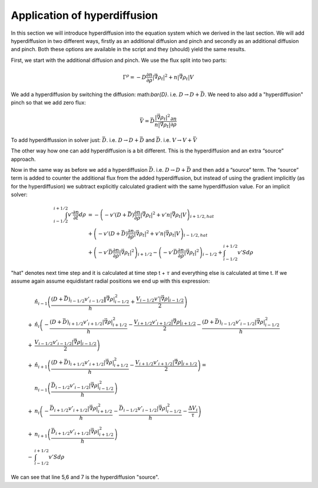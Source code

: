 

Application of hyperdiffusion
=============================

In this section we will introduce hyperdiffusion into the equation system which we derived in the last section. We will add hyperdiffusion in two different ways, firstly as an additional diffusion and pinch and
secondly as an additional diffusion and pinch. Both these options are available in the script and they (should) yield the same results. 

First, we start with the additional diffusion and pinch. We use the flux split into two parts:

.. math::
	\Gamma^{\rho}=-D \frac{\partial n}{\partial \rho} |\vec{\nabla} \rho_t|^2+ n |\vec{\nabla} \rho_t| V


We add a hyperdiffusion by switching the diffusion: math:`\bar{D}`. i.e. :math:`D \rightarrow D +\bar{D}`. We need to also add a "hyperdiffusion" pinch so that we add zero flux:

.. math::
	\bar{V}=\bar{D}\frac{|\vec{\nabla} \rho_t|^2}{n |\vec{\nabla} \rho_t|}  \frac{\partial n}{\partial \rho}


To add hyperdiffussion in solver just: :math:`\bar{D}`. i.e. :math:`D \rightarrow D +\bar{D}` and :math:`\bar{D}`. i.e. :math:`V \rightarrow V +\bar{V}`

The other way how one can add hyperdiffusion is a bit different. This is the hyperdiffusion and an extra “source” approach. 


Now in the same way as before we add a hyperdiffusion :math:`\bar{D}`. i.e. :math:`D \rightarrow D +\bar{D}` and then add a “source” term. The “source” term is added to counter the additional flux 
from the added hyperdiffusion, but instead of using the gradient implicitly (as for the hyperdiffusion) we subtract explicitly calculated gradient with the same hyperdiffusion value. For an implicit solver:

.. math::
	\int_{i-1/2}^{i+1/2} v' \frac{\partial n}{\partial t}  d \rho &= - \left(- v' (D+\bar{D}) \frac{\partial n}{\partial \rho} |\vec{\nabla} \rho_t|^2+ v'n |\vec{\nabla} \rho_t| V \right)_{i+1/2, hat} \\
	&+\left( - v'(D+\bar{D}) \frac{\partial n}{\partial \rho} |\vec{\nabla} \rho_t|^2+v'n|\vec{\nabla} \rho_t| V \right)_{i-1/2, hat} \\
	&+ \left(- v' \bar{D} \frac{\partial n}{\partial \rho} |\vec{\nabla} \rho_t|^2 \right)_{i+1/2} -\left(- v' \bar{D} \frac{\partial n}{\partial \rho} |\vec{\nabla} \rho_t|^2 \right)_{i-1/2}+ \int_{i-1/2}^{i+1/2} v' S d\rho

"hat" denotes next time step and it is calculated at time step t + :math:`\tau` and everything else is calculated at time t. If we assume again assume equidistant radial positions we end up with this expression:

.. math::
	&\hat{n}_{i-1} \left( \frac{(D+\bar{D})_{i-1/2} v'_{i-1/2}\|\vec{\nabla} \rho|^2_{i-1/2}}{h} +\frac{V_{i-1/2} v'|\vec{\nabla} \rho|_{i-1/2}}{2} \right) \\
	+&\hat{n}_{i} \left(-\frac{(D+\bar{D})_{i+1/2} v'_{i+1/2}|\vec{\nabla} \rho|^2_{i+1/2}}{h}-\frac{V_{i+1/2} v'_{i+1/2}|\vec{\nabla} \rho|_{i+1/2}}{2} -\frac{(D+\bar{D})_{i-1/2} v'_{i-1/2}|\vec{\nabla} \rho|^2_{i-1/2}}{h} \right. \\
	+& \left. \frac{V_{i-1/2} v'_{i-1/2}|\vec{\nabla} \rho|_{i-1/2}}{2} \right) \\
	+&\hat{n}_{i+1} \left( \frac{(D+\bar{D})_{i+1/2} v'_{i+1/2}|\vec{\nabla} \rho|^2_{i+1/2}}{h} -\frac{V_{i+1/2} v'_{i+1/2}|\vec{\nabla} \rho|_{i+1/2}}{2} \right) = \\
	& n_{i-1} \left( \frac{\bar{D}_{i-1/2} v'_{i-1/2}|\vec{\nabla} \rho|^2_{i-1/2}}{h}  \right) \\
	+& n_{i} \left( -\frac{\bar{D}_{i+1/2} v'_{i+1/2}|\vec{\nabla} \rho|^2_{i+1/2}}{h}  - \frac{\bar{D}_{i-1/2} v'_{i-1/2}|\vec{\nabla} \rho|^2_{i-1/2}}{h}-\frac{\Delta V_i}{\tau} \right) \\
	+& n_{i+1} \left( \frac{\bar{D}_{i+1/2} v'_{i+1/2}|\vec{\nabla} \rho|^2_{i+1/2}}{h}  \right)  \\
	-&\int_{i-1/2}^{i+1/2} v' S d\rho
	
We can see that line 5,6 and 7 is the hyperdiffusion "source".
	






